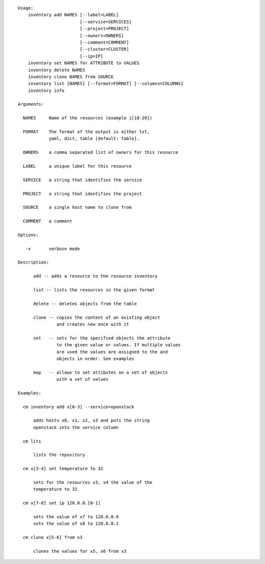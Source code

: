 
::

  Usage:
      inventory add NAMES [--label=LABEL]
                          [--service=SERVICES]
                          [--project=PROJECT]
                          [--owners=OWNERS]
                          [--comment=COMMENT]
                          [--cluster=CLUSTER]
                          [--ip=IP]
      inventory set NAMES for ATTRIBUTE to VALUES
      inventory delete NAMES
      inventory clone NAMES from SOURCE
      inventory list [NAMES] [--format=FORMAT] [--columns=COLUMNS]
      inventory info

  Arguments:

    NAMES     Name of the resources (example i[10-20])

    FORMAT    The format of the output is either txt,
              yaml, dict, table [default: table].

    OWNERS    a comma separated list of owners for this resource

    LABEL     a unique label for this resource

    SERVICE   a string that identifies the service

    PROJECT   a string that identifies the project

    SOURCE    a single host name to clone from

    COMMENT   a comment

  Options:

     -v       verbose mode

  Description:

        add -- adds a resource to the resource inventory

        list -- lists the resources in the given format

        delete -- deletes objects from the table

        clone -- copies the content of an existing object
                 and creates new once with it

        set   -- sets for the specified objects the attribute
                 to the given value or values. If multiple values
                 are used the values are assigned to the and
                 objects in order. See examples

        map   -- allows to set attibutes on a set of objects
                 with a set of values

  Examples:

    cm inventory add x[0-3] --service=openstack

        adds hosts x0, x1, x2, x3 and puts the string
        openstack into the service column

    cm lits

        lists the repository

    cm x[3-4] set temperature to 32

        sets for the resources x3, x4 the value of the
        temperature to 32

    cm x[7-8] set ip 128.0.0.[0-1]

        sets the value of x7 to 128.0.0.0
        sets the value of x8 to 128.0.0.1

    cm clone x[5-6] from x3

        clones the values for x5, x6 from x3



